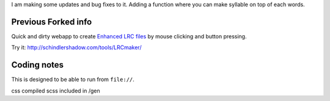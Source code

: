 I am making some updates and bug fixes to it. Adding a function where you can make syllable on top of each words. 

Previous Forked info
===========
Quick and dirty webapp to create `Enhanced LRC files`__ by mouse clicking
and button pressing.

Try it: http://schindlershadow.com/tools/LRCmaker/

__ http://en.wikipedia.org/wiki/LRC_(file_format)#Simple_format_extended


Coding notes
============

This is designed to be able to run from ``file://``.

css compiled scss included in /gen
